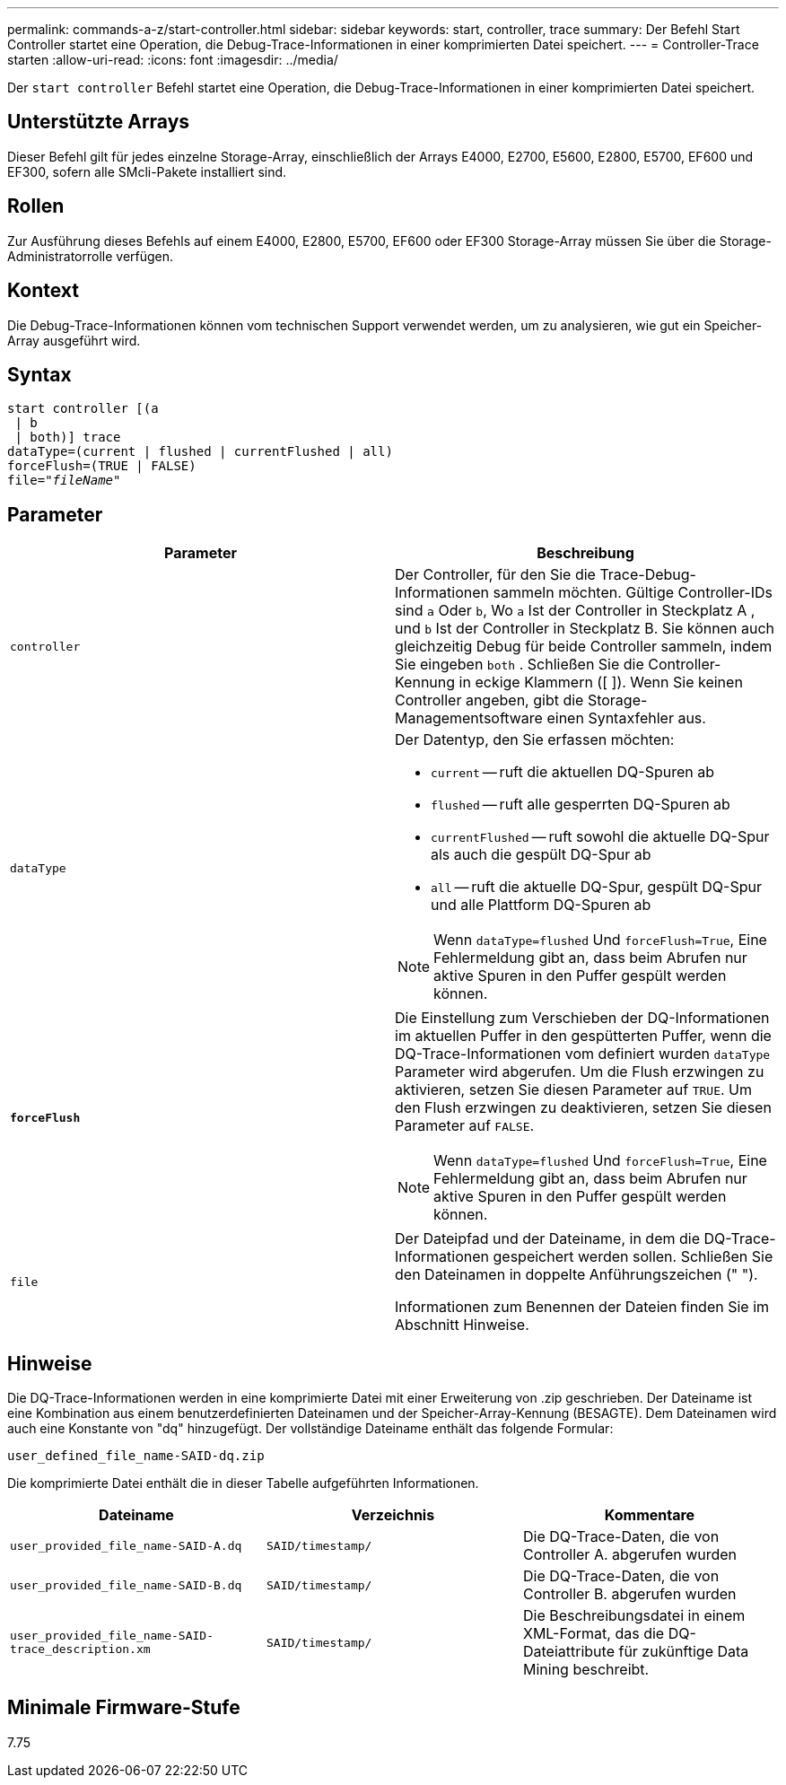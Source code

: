 ---
permalink: commands-a-z/start-controller.html 
sidebar: sidebar 
keywords: start, controller, trace 
summary: Der Befehl Start Controller startet eine Operation, die Debug-Trace-Informationen in einer komprimierten Datei speichert. 
---
= Controller-Trace starten
:allow-uri-read: 
:icons: font
:imagesdir: ../media/


[role="lead"]
Der `start controller` Befehl startet eine Operation, die Debug-Trace-Informationen in einer komprimierten Datei speichert.



== Unterstützte Arrays

Dieser Befehl gilt für jedes einzelne Storage-Array, einschließlich der Arrays E4000, E2700, E5600, E2800, E5700, EF600 und EF300, sofern alle SMcli-Pakete installiert sind.



== Rollen

Zur Ausführung dieses Befehls auf einem E4000, E2800, E5700, EF600 oder EF300 Storage-Array müssen Sie über die Storage-Administratorrolle verfügen.



== Kontext

Die Debug-Trace-Informationen können vom technischen Support verwendet werden, um zu analysieren, wie gut ein Speicher-Array ausgeführt wird.



== Syntax

[source, cli, subs="+macros"]
----
start controller [(a
 | b
 | both)] trace
dataType=(current | flushed | currentFlushed | all)
forceFlush=(TRUE | FALSE)
pass:quotes[file="_fileName_]"
----


== Parameter

[cols="2*"]
|===
| Parameter | Beschreibung 


 a| 
`controller`
 a| 
Der Controller, für den Sie die Trace-Debug-Informationen sammeln möchten. Gültige Controller-IDs sind `a` Oder `b`, Wo `a` Ist der Controller in Steckplatz A , und `b` Ist der Controller in Steckplatz B. Sie können auch gleichzeitig Debug für beide Controller sammeln, indem Sie eingeben `both` . Schließen Sie die Controller-Kennung in eckige Klammern ([ ]). Wenn Sie keinen Controller angeben, gibt die Storage-Managementsoftware einen Syntaxfehler aus.



 a| 
`dataType`
 a| 
Der Datentyp, den Sie erfassen möchten:

* `current` -- ruft die aktuellen DQ-Spuren ab
* `flushed` -- ruft alle gesperrten DQ-Spuren ab
* `currentFlushed` -- ruft sowohl die aktuelle DQ-Spur als auch die gespült DQ-Spur ab
* `all` -- ruft die aktuelle DQ-Spur, gespült DQ-Spur und alle Plattform DQ-Spuren ab


[NOTE]
====
Wenn `dataType=flushed` Und `forceFlush=True`, Eine Fehlermeldung gibt an, dass beim Abrufen nur aktive Spuren in den Puffer gespült werden können.

====


 a| 
`*forceFlush*`
 a| 
Die Einstellung zum Verschieben der DQ-Informationen im aktuellen Puffer in den gespütterten Puffer, wenn die DQ-Trace-Informationen vom definiert wurden `dataType` Parameter wird abgerufen. Um die Flush erzwingen zu aktivieren, setzen Sie diesen Parameter auf `TRUE`. Um den Flush erzwingen zu deaktivieren, setzen Sie diesen Parameter auf `FALSE`.

[NOTE]
====
Wenn `dataType=flushed` Und `forceFlush=True`, Eine Fehlermeldung gibt an, dass beim Abrufen nur aktive Spuren in den Puffer gespült werden können.

====


 a| 
`file`
 a| 
Der Dateipfad und der Dateiname, in dem die DQ-Trace-Informationen gespeichert werden sollen. Schließen Sie den Dateinamen in doppelte Anführungszeichen (" ").

Informationen zum Benennen der Dateien finden Sie im Abschnitt Hinweise.

|===


== Hinweise

Die DQ-Trace-Informationen werden in eine komprimierte Datei mit einer Erweiterung von .zip geschrieben. Der Dateiname ist eine Kombination aus einem benutzerdefinierten Dateinamen und der Speicher-Array-Kennung (BESAGTE). Dem Dateinamen wird auch eine Konstante von "dq" hinzugefügt. Der vollständige Dateiname enthält das folgende Formular:

[listing]
----
user_defined_file_name-SAID-dq.zip
----
Die komprimierte Datei enthält die in dieser Tabelle aufgeführten Informationen.

[cols="3*"]
|===
| Dateiname | Verzeichnis | Kommentare 


 a| 
`user_provided_file_name-SAID-A.dq`
 a| 
`SAID/timestamp/`
 a| 
Die DQ-Trace-Daten, die von Controller A. abgerufen wurden



 a| 
`user_provided_file_name-SAID-B.dq`
 a| 
`SAID/timestamp/`
 a| 
Die DQ-Trace-Daten, die von Controller B. abgerufen wurden



 a| 
`user_provided_file_name-SAID-trace_description.xm`
 a| 
`SAID/timestamp/`
 a| 
Die Beschreibungsdatei in einem XML-Format, das die DQ-Dateiattribute für zukünftige Data Mining beschreibt.

|===


== Minimale Firmware-Stufe

7.75
